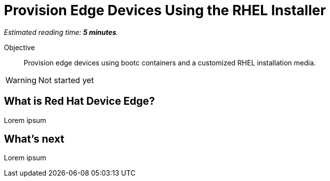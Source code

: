 :time_estimate: 5

= Provision Edge Devices Using the RHEL Installer

_Estimated reading time: *{time_estimate} minutes*._

Objective::
Provision edge devices using bootc containers and a customized RHEL installation media.

WARNING: Not started yet

== What is Red Hat Device Edge?

Lorem ipsum

== What's next

Lorem ipsum

